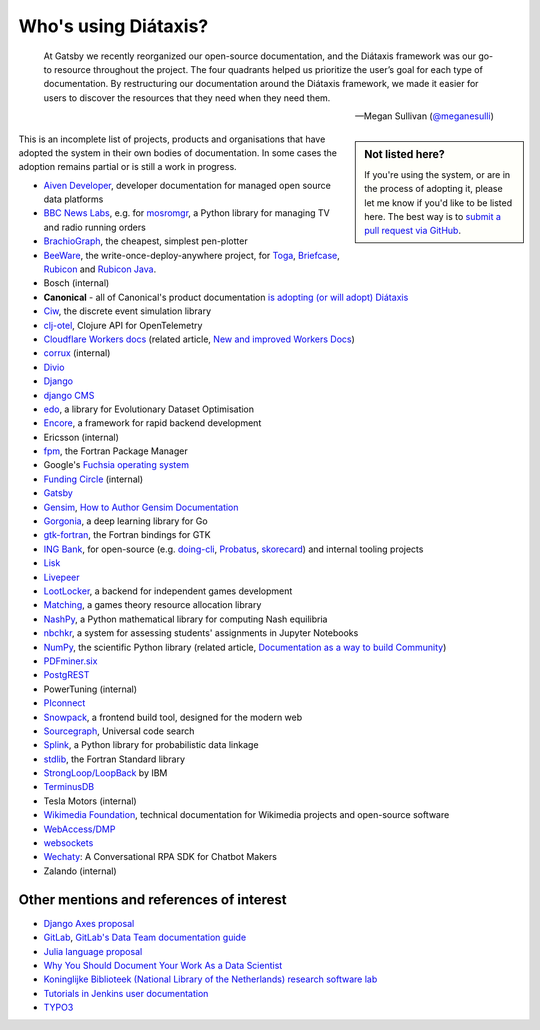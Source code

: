 .. meta::
   :description:
       Adopted by IBM LoopBack, Cloudflare and dozens of other products and projects, the Diátaxis framework provides a
       lightweight and flexible architecture for technical documentaion.
   :keywords: documentation, four, kinds

..  _adoption:

Who's using Diátaxis?
=============================================

..  epigraph::

    At Gatsby we recently reorganized our open-source documentation, and the Diátaxis framework was our go-to resource
    throughout the project. The four quadrants helped us prioritize the user’s goal for each type of documentation. By
    restructuring our documentation around the Diátaxis framework, we made it easier for users to discover the
    resources that they need when they need them.

    -- Megan Sullivan (`@meganesulli <https://twitter.com/meganesulli>`_)


..  sidebar:: Not listed here?

    If you're using the system, or are in the process of adopting it, please let me know if you'd
    like to be listed here. The best way is to `submit a pull request via GitHub
    <https://github.com/evildmp/diataxis-documentation-framework/>`_.

This is an incomplete list of projects, products and organisations that have adopted the system in their own
bodies of documentation. In some cases the adoption remains partial or is still a work in progress.

* `Aiven Developer <https://docs.aiven.io>`_, developer documentation for managed open source data platforms
* `BBC News Labs <https://bbcnewslabs.co.uk/>`_, e.g. for `mosromgr <https://mosromgr.readthedocs.io>`_, a Python
  library for managing TV and radio running orders
* `BrachioGraph <https://www.brachiograph.art>`_, the cheapest, simplest pen-plotter
* `BeeWare <https://beeware.org>`_, the write-once-deploy-anywhere project, for `Toga <https://toga.readthedocs.io>`_,
  `Briefcase <https://briefcase.readthedocs.io>`_, `Rubicon <https://rubicon-objc.readthedocs.io>`_ and `Rubicon Java
  <https://rubicon-objc.readthedocs.io>`_.
* Bosch (internal)
* **Canonical** - all of Canonical's product documentation `is adopting (or will adopt) Diátaxis
  <https://ubuntu.com/blog/diataxis-a-new-foundation-for-canonical-documentation>`_
* `Ciw <https://ciw.readthedocs.io>`_, the discrete event simulation library
* `clj-otel <https://github.com/steffan-westcott/clj-otel#documentation>`_, Clojure API for OpenTelemetry
* `Cloudflare Workers docs <https://blog.cloudflare.com/new-and-improved-workers-docs/>`_ (related article, `New and
  improved Workers Docs <https://blog.cloudflare.com/new-and-improved-workers-docs/>`_)
* `corrux <https://corrux.io/>`_ (internal)
* `Divio <https://docs.divio.com/>`_
* `Django <https://docs.djangoproject.com/en/dev/#how-the-documentation-is-organized>`_
* `django CMS <https://docs.django-cms.org>`_
* `edo <https://edo.readthedocs.io>`_, a library for Evolutionary Dataset Optimisation
* `Encore <https://encore.dev/docs>`_, a framework for rapid backend development
* Ericsson (internal)
* `fpm <https://fpm.fortran-lang.org>`_, the Fortran Package Manager
* Google's `Fuchsia operating system <https://fuchsia.dev/>`_
* `Funding Circle <https://www.fundingcircle.com/>`_ (internal)
* `Gatsby <https://www.gatsbyjs.com/docs/>`_
* `Gensim <https://radimrehurek.com/gensim/auto_examples/index.html>`_, `How to Author Gensim Documentation
  <https://radimrehurek.com/gensim/auto_examples/howtos/run_doc.html>`_
* `Gorgonia <https://gorgonia.org>`_, a deep learning library for Go
* `gtk-fortran <https://github.com/vmagnin/gtk-fortran/wiki>`_, the Fortran bindings for GTK
* `ING Bank <https://www.ing.com>`_, for open-source (e.g. `doing-cli <https://github.com/ing-bank/doing-cli>`_,
  `Probatus <https://github.com/ing-bank/probatus>`_, `skorecard <https://github.com/timvink/skorecard>`_) and internal
  tooling projects
* `Lisk <https://lisk.io>`_
* `Livepeer <https://livepeer.org>`_
* `LootLocker <https://docs.lootlocker.io>`_, a backend for independent games development
* `Matching <https://matching.readthedocs.io>`_, a games theory resource allocation library
* `NashPy <https://nashpy.readthedocs.io>`_, a Python mathematical library for computing Nash equilibria
* `nbchkr <https://nbchkr.readthedocs.io>`_, a system for assessing students' assignments in Jupyter Notebooks
* `NumPy <https://numpy.org/devdocs/>`_, the scientific Python library (related article, `Documentation as a way to
  build Community <http://labs.quansight.org/blog/2020/03/documentation-as-a-way-to-build-community/>`_)
* `PDFminer.six <https://pdfminersix.readthedocs.io>`_
* `PostgREST <http://postgrest.org>`_
* PowerTuning (internal)
* `PIconnect <https://piconnect.readthedocs.io>`_
* `Snowpack <https://www.snowpack.dev/>`_, a frontend build tool, designed for the modern web
* `Sourcegraph <https://docs.sourcegraph.com/>`_, Universal code search
* `Splink <https://moj-analytical-services.github.io/splink/index.html>`_, a Python library for probabilistic data linkage
* `stdlib <https://awvwgk.github.io/stdlib-docs>`_, the Fortran Standard library
* `StrongLoop/LoopBack <https://loopback.io/doc/en/lb4>`_ by IBM
* `TerminusDB <https://terminusdb.com/docs/terminusdb/#/>`_
* Tesla Motors (internal)
* `Wikimedia Foundation <https://www.wikimedia.org/>`_, technical documentation for Wikimedia projects and open-source software
* `WebAccess/DMP <https://docs.wadmp.com>`_
* `websockets <https://websockets.readthedocs.io>`_
* `Wechaty <https://wechaty.js.org/docs/>`_: A Conversational RPA SDK for Chatbot Makers
* Zalando (internal)


Other mentions and references of interest
-----------------------------------------

* `Django Axes proposal <https://github.com/jazzband/django-axes/issues/410>`_
* `GitLab <https://docs.gitlab.com/ee/development/documentation/styleguide.html#no-special-types>`_, `GitLab's Data
  Team documentation guide
  <https://about.gitlab.com/handbook/business-ops/data-team/documentation/#documentation-types>`_
* `Julia language proposal <https://github.com/JuliaLang/julia/pull/33936#issuecomment-606966229>`_
* `Why You Should Document Your Work As a Data Scientist <https://towardsdatascience.com/why-you-should-document-your-work-as-a-data-scientist-a265af8a373>`_
* `Koninglijke Biblioteek (National Library of the Netherlands) research software lab
  <https://lab.kb.nl/about-us/blog/documentation>`_
* `Tutorials in Jenkins user documentation
  <https://www.jenkins.io/blog/2017/11/27/tutorials-in-the-jenkins-user-documentation/>`_
* `TYPO3 <https://docs.typo3.org/m/typo3/docs-how-to-document/master/en-us/WritingContent/Index.html>`_
